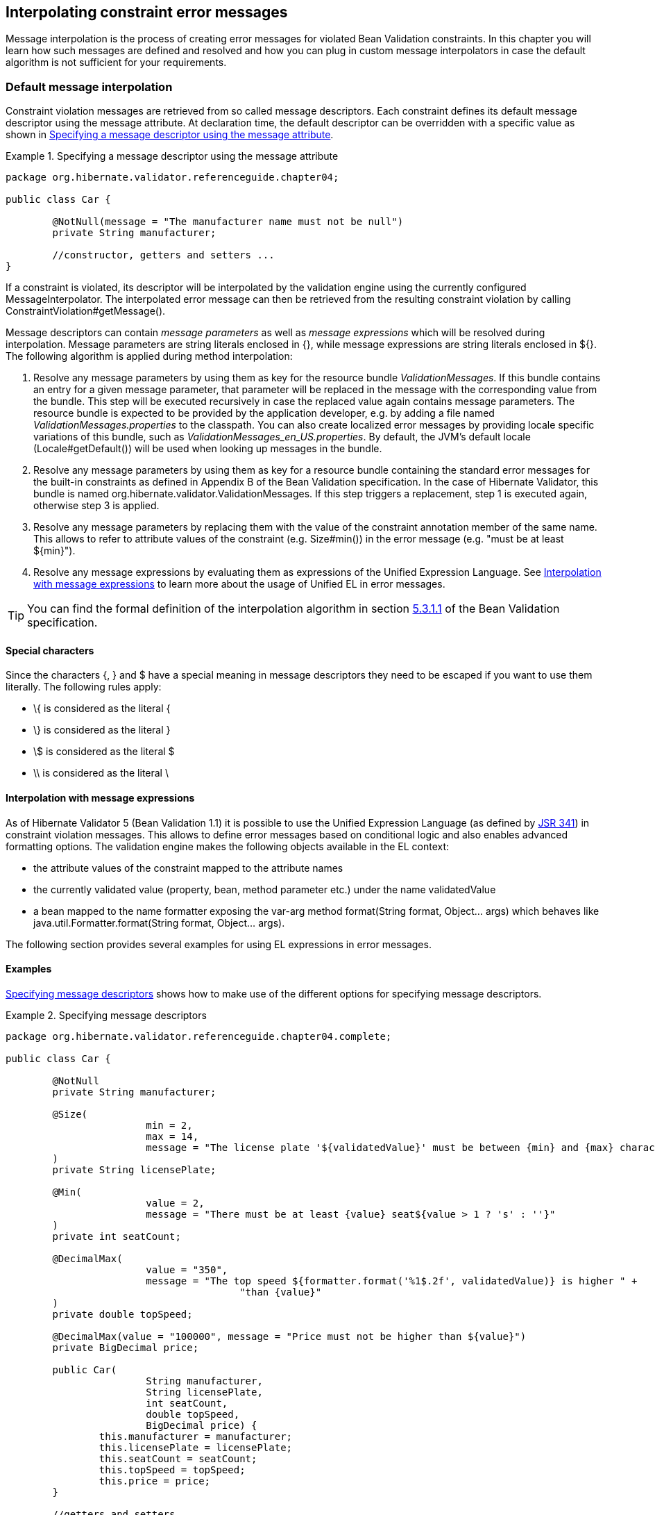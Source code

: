 [[chapter-message-interpolation]]
== Interpolating constraint error messages

Message interpolation is the process of creating error messages for violated Bean Validation
constraints. In this chapter you will learn how such messages are defined and resolved and how you
can plug in custom message interpolators in case the default algorithm is not sufficient for your
requirements.

[[section-message-interpolation]]
=== Default message interpolation

Constraint violation messages are retrieved from so called message descriptors. Each constraint
defines its default message descriptor using the message attribute. At declaration time, the default
descriptor can be overridden with a specific value as shown in <<example-overriding-message>>.

[[example-overriding-message]]
.Specifying a message descriptor using the message attribute
====
[source, JAVA]
----
package org.hibernate.validator.referenceguide.chapter04;

public class Car {

	@NotNull(message = "The manufacturer name must not be null")
	private String manufacturer;

	//constructor, getters and setters ...
}
----
====

If a constraint is violated, its descriptor will be interpolated by the validation engine using the
currently configured MessageInterpolator. The interpolated error message can then be retrieved from
the resulting constraint violation by calling ConstraintViolation#getMessage().

Message descriptors can contain _message parameters_ as well as _message expressions_ which will be
resolved during interpolation. Message parameters are string literals enclosed in +{}+, while
message expressions are string literals enclosed in +${}+. The following algorithm is applied during
method interpolation:


. Resolve any message parameters by using them as key for the resource bundle _ValidationMessages_. If
this bundle contains an entry for a given message parameter, that parameter will be replaced in the
message with the corresponding value from the bundle. This step will be executed recursively in case
the replaced value again contains message parameters. The resource bundle is expected to be provided
by the application developer, e.g. by adding a file named _ValidationMessages.properties_ to the
classpath. You can also create localized error messages by providing locale specific variations of
this bundle, such as _$$ValidationMessages_en_US.properties$$_. By default, the JVM's default locale
(Locale#getDefault()) will be used when looking up messages in the bundle.

. Resolve any message parameters by using them as key for a resource bundle containing the standard
error messages for the built-in constraints as defined in Appendix B of the Bean Validation
specification. In the case of Hibernate Validator, this bundle is named
org.hibernate.validator.ValidationMessages. If this step triggers a replacement, step 1 is executed
again, otherwise step 3 is applied.


. Resolve any message parameters by replacing them with the value of the constraint annotation member
of the same name. This allows to refer to attribute values of the constraint (e.g. Size#min()) in
the error message (e.g. "must be at least ${min}").


. Resolve any message expressions by evaluating them as expressions of the Unified Expression
Language. See <<section-interpolation-with-message-expressions>> to learn more about the usage of
Unified EL in error messages.

[TIP]
====
You can find the formal definition of the interpolation algorithm in section
link:$$http://beanvalidation.org/1.1/spec/#default-resolution-algorithm$$[5.3.1.1] of the Bean
Validation specification.
====


[[section-special-characters]]
==== Special characters

Since the characters +{+, +}+ and +$+ have a special meaning in message descriptors they need to be escaped if you want to use them literally. The following rules apply:

* ++\{++ is considered as the literal +{+
* +\}+ is considered as the literal +}+
* +\$+ is considered as the literal +$+
* +\\+ is considered as the literal +\+


[[section-interpolation-with-message-expressions]]
==== Interpolation with message expressions

As of Hibernate Validator 5 (Bean Validation 1.1) it is possible to use the Unified Expression
Language (as defined by link:$$http://jcp.org/en/jsr/detail?id=341$$[JSR 341]) in constraint
violation messages. This allows to define error messages based on conditional logic and also enables
advanced formatting options. The validation engine makes the following objects available in the EL
context:


* the attribute values of the constraint mapped to the attribute names
* the currently validated value (property, bean, method parameter etc.) under the name validatedValue
* a bean mapped to the name formatter exposing the var-arg method format(String format,
Object... args) which behaves like java.util.Formatter.format(String format, Object... args).

The following section provides several examples for using EL expressions in error messages.

==== Examples

<<example-message-descriptors>> shows how to make use of the different options for specifying
message descriptors.

[[example-message-descriptors]]
.Specifying message descriptors
====
[source, JAVA]
----
package org.hibernate.validator.referenceguide.chapter04.complete;

public class Car {

	@NotNull
	private String manufacturer;

	@Size(
			min = 2,
			max = 14,
			message = "The license plate '${validatedValue}' must be between {min} and {max} characters long"
	)
	private String licensePlate;

	@Min(
			value = 2,
			message = "There must be at least {value} seat${value > 1 ? 's' : ''}"
	)
	private int seatCount;

	@DecimalMax(
			value = "350",
			message = "The top speed ${formatter.format('%1$.2f', validatedValue)} is higher " +
					"than {value}"
	)
	private double topSpeed;

	@DecimalMax(value = "100000", message = "Price must not be higher than ${value}")
	private BigDecimal price;

	public Car(
			String manufacturer,
			String licensePlate,
			int seatCount,
			double topSpeed,
			BigDecimal price) {
		this.manufacturer = manufacturer;
		this.licensePlate = licensePlate;
		this.seatCount = seatCount;
		this.topSpeed = topSpeed;
		this.price = price;
	}

	//getters and setters ...
}
----
====

Validating an invalid Car instance yields constraint violations with the messages shown by the
assertions in <<example-expected-error-messages>>:


* the @NotNull constraint on the manufacturer field causes the error message "may not be null", as
this is the default message defined by the Bean Validation specification and no specific descriptor
is given in the message attribute

* the @Size constraint on the licensePlate field shows the interpolation of message parameters
(++{min}++, ++{max}++) and how to add the validated value to the error message using the EL
expression ++${validatedValue}++

* the @Min constraint on seatCount demonstrates how use an EL expression with a ternery expression to
dynamically chose singular or plural form, depending on an attribute of the constraint ("There must
be at least 1 seat" vs. "There must be at least 2 seats")

* the message for the @DecimalMax constraint on topSpeed shows how to format the validated value using
the formatter object

* finally, the @DecimalMax constraint on price shows that parameter interpolation has precedence over
expression evaluation, causing the +$+ sign to show up in front of the maximum price

[TIP]
====
Only actual constraint attributes can be interpolated using message parameters in the form
+{attributeName}+. When referring to the validated value or custom expression variables added to the
interpolation context (see <<section-hibernateconstraintvalidatorcontext>>), an EL expression in the
form +${attributeName}+ must be used.
====


[[example-expected-error-messages]]
.Expected error messages
====
[source, JAVA]
----
Car car = new Car( null, "A", 1, 400.123456, BigDecimal.valueOf( 200000 ) );

String message = validator.validateProperty( car, "manufacturer" )
		.iterator()
		.next()
		.getMessage();
assertEquals( "may not be null", message );

message = validator.validateProperty( car, "licensePlate" )
		.iterator()
		.next()
		.getMessage();
assertEquals(
		"The license plate must be between 2 and 14 characters long",
		message
);

message = validator.validateProperty( car, "seatCount" ).iterator().next().getMessage();
assertEquals( "There must be at least 2 seats", message );

message = validator.validateProperty( car, "topSpeed" ).iterator().next().getMessage();
assertEquals( "The top speed 400.12 is higher than 350", message );

message = validator.validateProperty( car, "price" ).iterator().next().getMessage();
assertEquals( "Price must not be higher than $100000", message );
----
====

[[section-custom-message-interpolation]]
=== Custom message interpolation

If the default message interpolation algorithm does not fit your requirements it is also possible to
plug in a custom MessageInterpolator implementation.

Custom interpolators must implement the interface javax.validation.MessageInterpolator. Note that
implementations must be thread-safe. It is recommended that custom message interpolators delegate
final implementation to the default interpolator, which can be obtained via
Configuration#getDefaultMessageInterpolator().

In order to use a custom message interpolator it must be registered either by configuring it in the
Bean Validation XML descriptor _META-INF/validation.xml_ (see
<<section-configuration-validation-xml>>) or by passing it when bootstrapping a ValidatorFactory or
Validator (see <<section-validator-factory-message-interpolator>> and
<<section-configuring-validator>>, respectively).

[[section-resource-bundle-locator]]
==== ResourceBundleLocator

In some use cases you want to use the message interpolation algorithm as defined by the Bean
Validation specification, but retrieve error messages from other resource bundles than
_ValidationMessages_. In this situation Hibernate Validator's ResourceBundleLocator SPI can help.

The default message interpolator in Hibernate Validator, ResourceBundleMessageInterpolator,
delegates retrieval of resource bundles to that SPI. Using an alternative bundle only requires
passing an instance of PlatformResourceBundleLocator with the bundle name when bootstrapping the
ValidatorFactory as shown in <<example-using-specific-resource-bundle-locator>>.

[[example-using-specific-resource-bundle-locator]]
.Using a specific resource bundle
====
[source, JAVA]
----
Validator validator = Validation.byDefaultProvider()
		.configure()
		.messageInterpolator(
				new ResourceBundleMessageInterpolator(
						new PlatformResourceBundleLocator( "MyMessages" )
				)
		)
		.buildValidatorFactory()
		.getValidator();
----
====

Of course you also could implement a completely different ResourceBundleLocator, which for instance
returns bundles backed by records in a database. In this case you can obtain the default locator via
HibernateValidatorConfiguration#getDefaultResourceBundleLocator(), which you e.g. could use as
fallback for your custom locator.

Besides PlatformResourceBundleLocator, Hibernate Validator provides another resource bundle locator
implementation out of the box, namely AggregateResourceBundleLocator, which allows to retrieve error
messages from more than one resource bundle. You could for instance use this implementation in a
multi-module application where you want to have one message bundle per module.
<<example-using-aggregate-resource-bundle-locator>> shows how to use AggregateResourceBundleLocator.

[[example-using-aggregate-resource-bundle-locator]]
.Using AggregateResourceBundleLocator
====
[source, JAVA]
----
Validator validator = Validation.byDefaultProvider()
		.configure()
		.messageInterpolator(
				new ResourceBundleMessageInterpolator(
						new AggregateResourceBundleLocator(
								Arrays.asList(
										"MyMessages",
										"MyOtherMessages"
								)
						)
				)
		)
		.buildValidatorFactory()
		.getValidator();
----
====

Note that the bundles are processed in the order as passed to the constructor. That means if several
bundles contain an entry for a given message key, the value will be taken from the first bundle in
the list containing the key.

